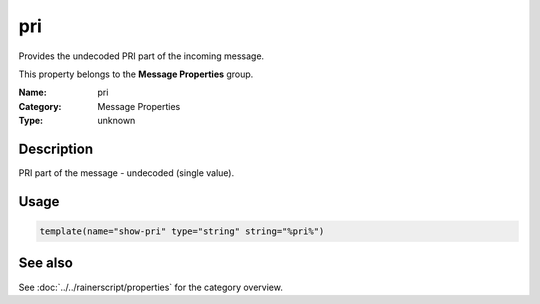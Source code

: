 .. _prop-message-pri:
.. _properties.message.pri:

pri
===

.. index::
   single: properties; pri
   single: pri

.. summary-start

Provides the undecoded PRI part of the incoming message.

.. summary-end

This property belongs to the **Message Properties** group.

:Name: pri
:Category: Message Properties
:Type: unknown

Description
-----------
PRI part of the message - undecoded (single value).

Usage
-----
.. _properties.message.pri-usage:

.. code-block:: rsyslog

   template(name="show-pri" type="string" string="%pri%")

See also
--------
See :doc:`../../rainerscript/properties` for the category overview.

